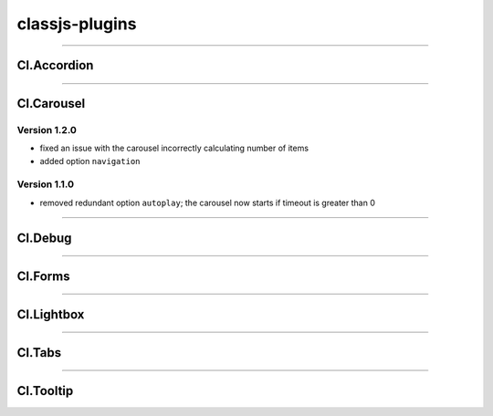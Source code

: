 ===============
classjs-plugins
===============

--------

Cl.Accordion
===========



--------

Cl.Carousel
===========

Version 1.2.0
-------------
- fixed an issue with the carousel incorrectly calculating number of items
- added option ``navigation``

Version 1.1.0
-------------
- removed redundant option ``autoplay``; the carousel now starts if timeout is greater than 0

--------

Cl.Debug
===========



--------

Cl.Forms
===========



--------

Cl.Lightbox
===========



--------

Cl.Tabs
===========



--------

Cl.Tooltip
===========